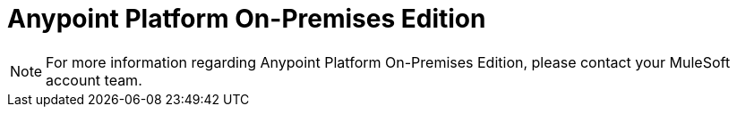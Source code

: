 = Anypoint Platform On-Premises Edition

[NOTE]
For more information regarding Anypoint Platform On-Premises Edition, please contact your MuleSoft account team.
////

This section shows you how to install and use both the *Anypoint Platform On-Premises Edition* and the *Runtime Manager On-Premises Edition*. The Anypoint Platform On-Premises Edition offers all of the features that are available in the online version of the link:https://anypoint.mulesoft.com[Anypoint Platform] as a service that you can run on your local servers, guarded by any security policies you may require.

When you choose to run Anypoint Platform on-premises, MuleSoft systems do not interact with your data at all. You configure and run the software and handle all storing, processing and transmitting of data directly, without interference from MuleSoft.

////

////


* link:/anypoint-platform-on-premises/v/1.1.0/installing-anypoint-on-premises[Installing Anypoint On-Premises]
* link:https://docs.mulesoft.com/anypoint-platform-for-apis/[Anypoint Platform for APIs]
* link:https://docs.mulesoft.com/runtime-manager/[Anypoint Runtime Manager]
* link:https://docs.mulesoft.com/anypoint-platform-administration/[Anypoint Platform Administration]
////
